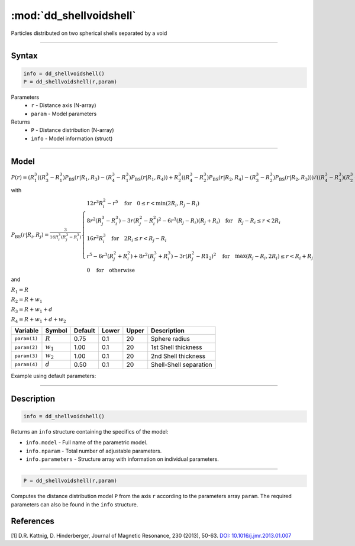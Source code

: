 .. highlight:: matlab
.. _dd_shellvoidshell:


***************************
:mod:`dd_shellvoidshell`
***************************

Particles distributed on two spherical shells separated by a void 

-----------------------------


Syntax
=========================================

.. code-block:: matlab

        info = dd_shellvoidshell()
        P = dd_shellvoidshell(r,param)

Parameters
    *   ``r`` - Distance axis (N-array)
    *   ``param`` - Model parameters
Returns
    *   ``P`` - Distance distribution (N-array)
    *   ``info`` - Model information (struct)

-----------------------------

Model
=========================================

.. image:: ../images/model_scheme_dd_shellvoidshell.png
   :width: 25%

:math:`P(r) = \left(R_1^3((R_3^3 - R_1^3)P_\mathrm{BS}(r|R_1,R_3) - (R_4^3 - R_1^3)P_\mathrm{BS}(r|R_1,R_4)) + R_2^3((R_4^3 - R_2^3)P_\mathrm{BS}(r|R_2,R_4) - (R_3^3 - R_2^3)P_\mathrm{BS}(r|R_2,R_3)) \right)/((R_4^3 - R_3^3)(R_2^3 - R_1^3))`

with 

:math:`P_\mathrm{BS}(r|R_i,R_j) = \frac{3}{16R_i^3(R_j^3 - R_i^3)}\begin{cases} 12r^3R_i^2 - r^5  \quad \text{for} \quad 0\leq r < \min(2R_i,R_j - R_i) \\ 8r^2(R_j^3 - R_i^3) - 3r(R_j^2 - R_i^2)^2 - 6r^3(R_j - R_i)(R_j + R_i) \quad \text{for} \quad R_j-R_i \leq r < 2R_i \\ 16r^2R_i^3 \quad \text{for} \quad 2R_i\leq r < R_j - R_i  \\  r^5 - 6r^3(R_j^2 + R_i^2) + 8r^2(R_j^3 + R_i^3) - 3r(R_j^2 - R1_2)^2 \quad \text{for} \quad \max(R_j-R_i,2R_i) \leq r < R_i+R_j \\ 0 \quad \text{for} \quad \text{otherwise}  \end{cases}`

and

:math:`R_1 = R`

:math:`R_2 = R + w_1`

:math:`R_3 = R + w_1 + d`

:math:`R_4 = R + w_1 + d + w_2`

================ ============== ========= ======== ========= ===================================
 Variable         Symbol         Default   Lower    Upper       Description
================ ============== ========= ======== ========= ===================================
``param(1)``     :math:`R`       0.75       0.1        20        Sphere radius
``param(2)``     :math:`w_1`       1.00       0.1        20        1st Shell thickness
``param(3)``     :math:`w_2`       1.00       0.1        20        2nd Shell thickness
``param(4)``     :math:`d`       0.50       0.1        20        Shell-Shell separation
================ ============== ========= ======== ========= ===================================


Example using default parameters:

.. image:: ../images/model_dd_shellvoidshell.png
   :width: 650px


-----------------------------


Description
=========================================

.. code-block:: matlab

        info = dd_shellvoidshell()

Returns an ``info`` structure containing the specifics of the model:

* ``info.model`` -  Full name of the parametric model.
* ``info.nparam`` -  Total number of adjustable parameters.
* ``info.parameters`` - Structure array with information on individual parameters.

-----------------------------


.. code-block:: matlab

    P = dd_shellvoidshell(r,param)

Computes the distance distribution model ``P`` from the axis ``r`` according to the parameters array ``param``. The required parameters can also be found in the ``info`` structure.

References
=========================================

[1] D.R. Kattnig, D. Hinderberger, Journal of Magnetic Resonance, 230 (2013), 50-63.
`DOI:  10.1016/j.jmr.2013.01.007 <http://doi.org/10.1016/j.jmr.2013.01.007>`_